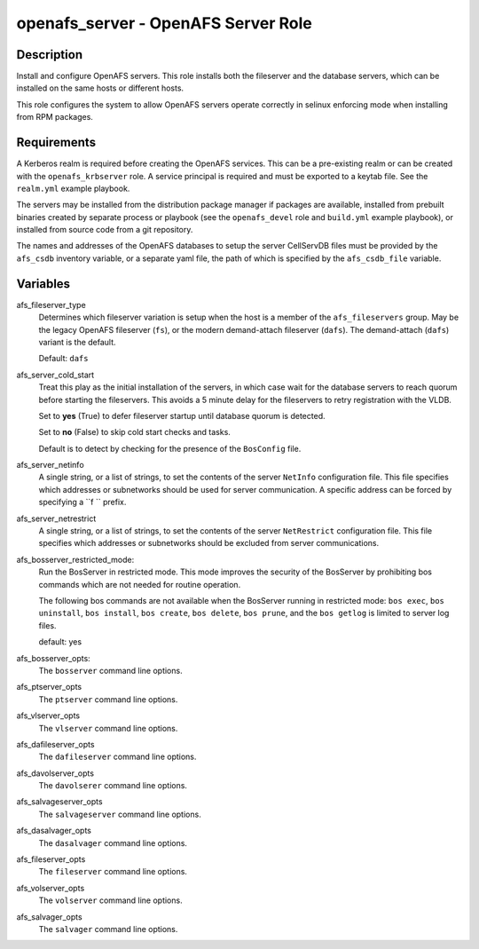 openafs_server - OpenAFS Server Role
====================================

Description
-----------

Install and configure OpenAFS servers. This role installs both the fileserver
and the database servers, which can be installed on the same hosts or different
hosts.

This role configures the system to allow OpenAFS servers operate correctly in
selinux enforcing mode when installing from RPM packages.

Requirements
------------

A Kerberos realm is required before creating the OpenAFS services. This can be
a pre-existing realm or can be created with the ``openafs_krbserver`` role.  A
service principal is required and must be exported to a keytab file. See the
``realm.yml`` example playbook.

The servers may be installed from the distribution package manager if packages
are available, installed from prebuilt binaries created by separate process or
playbook (see the ``openafs_devel`` role and ``build.yml`` example playbook), or
installed from source code from a git repository.

The names and addresses of the OpenAFS databases to setup the server CellServDB
files must be provided by the  ``afs_csdb`` inventory variable, or a separate
yaml file, the path of which is specified by the ``afs_csdb_file`` variable.

Variables
---------

afs_fileserver_type
  Determines which fileserver variation is setup when the host is a member of
  the ``afs_fileservers`` group. May be the legacy OpenAFS fileserver
  (``fs``), or the modern demand-attach fileserver (``dafs``). The
  demand-attach (``dafs``) variant is the default.

  Default: ``dafs``

afs_server_cold_start
  Treat this play as the initial installation of the servers, in which case wait
  for the database servers to reach quorum before starting the fileservers. This
  avoids a 5 minute delay for the fileservers to retry registration with the VLDB.

  Set to **yes** (True) to defer fileserver startup until database quorum is detected.

  Set to **no** (False) to skip cold start checks and tasks.

  Default is to detect by checking for the presence of the ``BosConfig`` file.

afs_server_netinfo
  A single string, or a list of strings, to set the contents of the server
  ``NetInfo`` configuration file. This file specifies which addresses or
  subnetworks should be used for server communication.  A specific address can
  be forced by specifying a ``f `` prefix.

afs_server_netrestrict
  A single string, or a list of strings, to set the contents of the server
  ``NetRestrict`` configuration file. This file specifies which addresses or
  subnetworks should be excluded from server communications.

afs_bosserver_restricted_mode:
  Run the BosServer in restricted mode.  This mode improves the security of the
  BosServer by prohibiting bos commands which are not needed for routine
  operation.

  The following bos commands are not available when the BosServer running in
  restricted mode: ``bos exec``, ``bos uninstall``, ``bos install``, ``bos
  create``, ``bos delete``, ``bos prune``, and the ``bos getlog`` is limited to
  server log files.

  default: yes

afs_bosserver_opts:
  The ``bosserver`` command line options.

afs_ptserver_opts
  The ``ptserver`` command line options.

afs_vlserver_opts
  The ``vlserver`` command line options.

afs_dafileserver_opts
  The ``dafileserver`` command line options.

afs_davolserver_opts
  The ``davolserer`` command line options.

afs_salvageserver_opts
  The ``salvageserver`` command line options.

afs_dasalvager_opts
  The ``dasalvager`` command line options.

afs_fileserver_opts
  The ``fileserver`` command line options.

afs_volserver_opts
  The ``volserver`` command line options.

afs_salvager_opts
  The ``salvager`` command line options.
